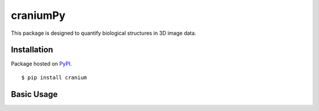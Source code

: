 craniumPy
##########

This package is designed to quantify biological structures in 3D image data. 

Installation
++++++++++++

Package hosted on `PyPI <https://pypi.python.org/pypi/cranium>`_. ::

	$ pip install cranium

Basic Usage
++++++++++++